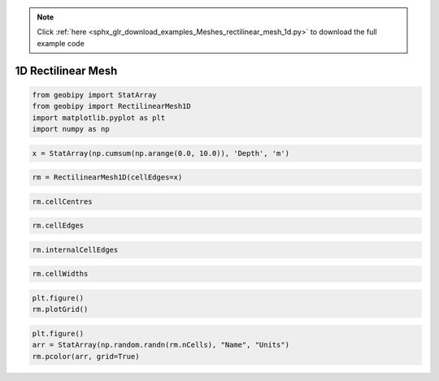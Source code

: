 .. note::
    :class: sphx-glr-download-link-note

    Click :ref:`here <sphx_glr_download_examples_Meshes_rectilinear_mesh_1d.py>` to download the full example code
.. rst-class:: sphx-glr-example-title

.. _sphx_glr_examples_Meshes_rectilinear_mesh_1d.py:


1D Rectilinear Mesh
-------------------


.. code-block:: default



    from geobipy import StatArray
    from geobipy import RectilinearMesh1D
    import matplotlib.pyplot as plt
    import numpy as np









.. code-block:: default



    x = StatArray(np.cumsum(np.arange(0.0, 10.0)), 'Depth', 'm')









.. code-block:: default



    rm = RectilinearMesh1D(cellEdges=x)









.. code-block:: default



    rm.cellCentres









.. code-block:: default



    rm.cellEdges









.. code-block:: default



    rm.internalCellEdges









.. code-block:: default



    rm.cellWidths









.. code-block:: default



    plt.figure()
    rm.plotGrid()





.. image:: /examples/Meshes/images/sphx_glr_rectilinear_mesh_1d_001.png
    :class: sphx-glr-single-img





.. code-block:: default



    plt.figure()
    arr = StatArray(np.random.randn(rm.nCells), "Name", "Units")
    rm.pcolor(arr, grid=True)



.. image:: /examples/Meshes/images/sphx_glr_rectilinear_mesh_1d_002.png
    :class: sphx-glr-single-img





.. rst-class:: sphx-glr-timing

   **Total running time of the script:** ( 0 minutes  0.192 seconds)


.. _sphx_glr_download_examples_Meshes_rectilinear_mesh_1d.py:


.. only :: html

 .. container:: sphx-glr-footer
    :class: sphx-glr-footer-example



  .. container:: sphx-glr-download

     :download:`Download Python source code: rectilinear_mesh_1d.py <rectilinear_mesh_1d.py>`



  .. container:: sphx-glr-download

     :download:`Download Jupyter notebook: rectilinear_mesh_1d.ipynb <rectilinear_mesh_1d.ipynb>`


.. only:: html

 .. rst-class:: sphx-glr-signature

    `Gallery generated by Sphinx-Gallery <https://sphinx-gallery.github.io>`_
